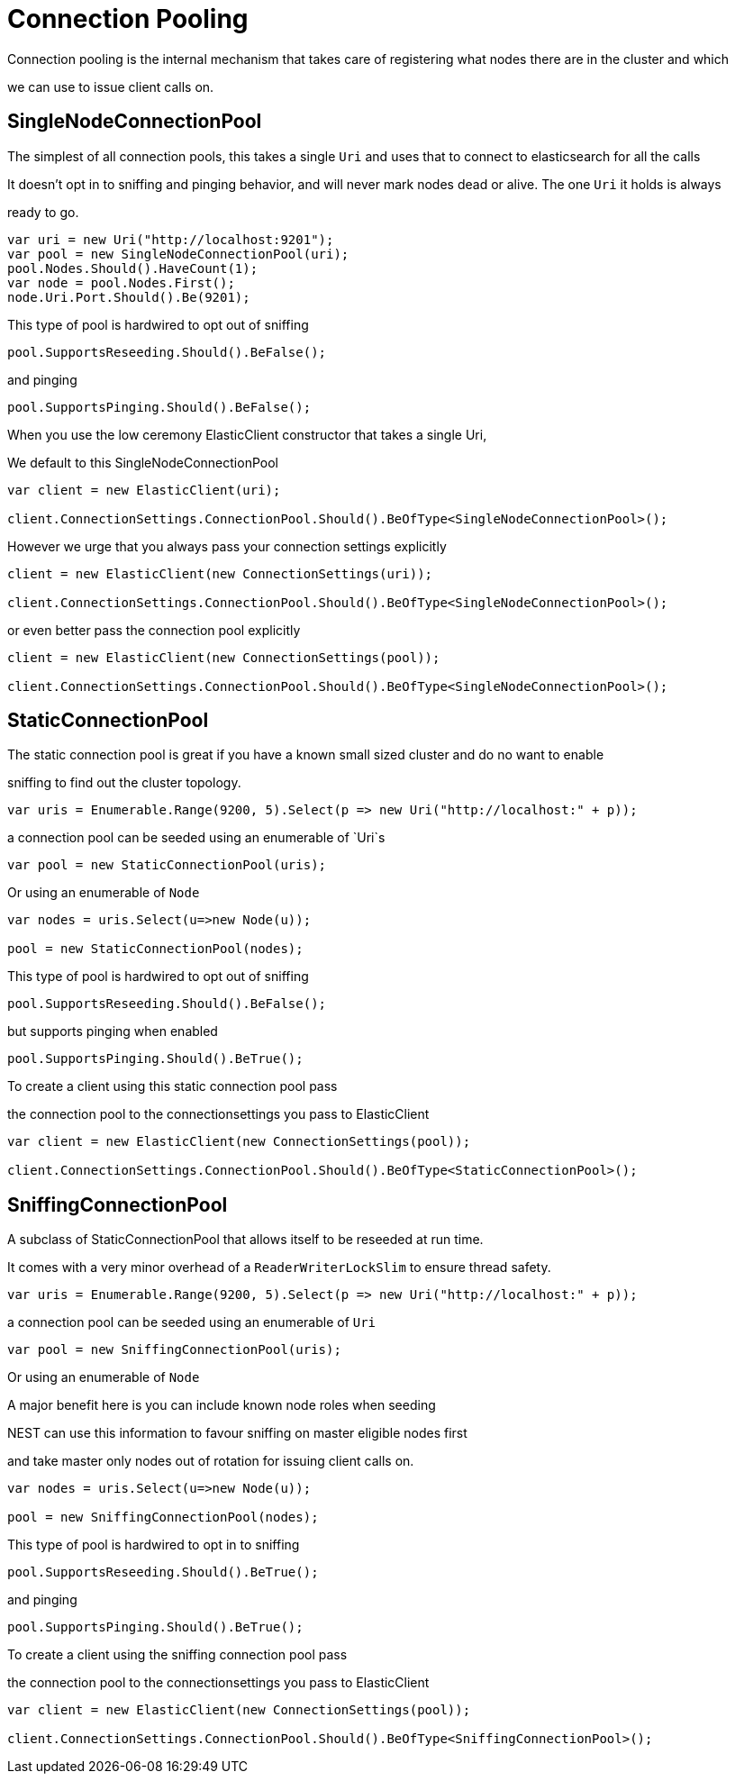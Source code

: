 = Connection Pooling
Connection pooling is the internal mechanism that takes care of registering what nodes there are in the cluster and which
we can use to issue client calls on.


== SingleNodeConnectionPool 
The simplest of all connection pools, this takes a single `Uri` and uses that to connect to elasticsearch for all the calls
It doesn't opt in to sniffing and pinging behavior, and will never mark nodes dead or alive. The one `Uri` it holds is always
ready to go. 


[source, csharp]
----
var uri = new Uri("http://localhost:9201");
var pool = new SingleNodeConnectionPool(uri);
pool.Nodes.Should().HaveCount(1);
var node = pool.Nodes.First();
node.Uri.Port.Should().Be(9201);
----
This type of pool is hardwired to opt out of sniffing

[source, csharp]
----
pool.SupportsReseeding.Should().BeFalse();
----
and pinging 

[source, csharp]
----
pool.SupportsPinging.Should().BeFalse();
----
When you use the low ceremony ElasticClient constructor that takes a single Uri,
We default to this SingleNodeConnectionPool 

[source, csharp]
----
var client = new ElasticClient(uri);

client.ConnectionSettings.ConnectionPool.Should().BeOfType<SingleNodeConnectionPool>();
----
However we urge that you always pass your connection settings explicitly 

[source, csharp]
----
client = new ElasticClient(new ConnectionSettings(uri));

client.ConnectionSettings.ConnectionPool.Should().BeOfType<SingleNodeConnectionPool>();
----
or even better pass the connection pool explicitly  

[source, csharp]
----
client = new ElasticClient(new ConnectionSettings(pool));

client.ConnectionSettings.ConnectionPool.Should().BeOfType<SingleNodeConnectionPool>();
----
== StaticConnectionPool 
The static connection pool is great if you have a known small sized cluster and do no want to enable 
sniffing to find out the cluster topology.


[source, csharp]
----
var uris = Enumerable.Range(9200, 5).Select(p => new Uri("http://localhost:" + p));
----
a connection pool can be seeded using an enumerable of `Uri`s 

[source, csharp]
----
var pool = new StaticConnectionPool(uris);
----
Or using an enumerable of `Node` 

[source, csharp]
----
var nodes = uris.Select(u=>new Node(u));

pool = new StaticConnectionPool(nodes);
----
This type of pool is hardwired to opt out of sniffing

[source, csharp]
----
pool.SupportsReseeding.Should().BeFalse();
----
but supports pinging when enabled 

[source, csharp]
----
pool.SupportsPinging.Should().BeTrue();
----
To create a client using this static connection pool pass 
the connection pool to the connectionsettings you pass to ElasticClient


[source, csharp]
----
var client = new ElasticClient(new ConnectionSettings(pool));

client.ConnectionSettings.ConnectionPool.Should().BeOfType<StaticConnectionPool>();
----
== SniffingConnectionPool 
A subclass of StaticConnectionPool that allows itself to be reseeded at run time.
It comes with a very minor overhead of a `ReaderWriterLockSlim` to ensure thread safety.


[source, csharp]
----
var uris = Enumerable.Range(9200, 5).Select(p => new Uri("http://localhost:" + p));
----
a connection pool can be seeded using an enumerable of `Uri` 

[source, csharp]
----
var pool = new SniffingConnectionPool(uris);
----
Or using an enumerable of `Node`
A major benefit here is you can include known node roles when seeding 
NEST can use this information to favour sniffing on master eligible nodes first
and take master only nodes out of rotation for issuing client calls on.


[source, csharp]
----
var nodes = uris.Select(u=>new Node(u));

pool = new SniffingConnectionPool(nodes);
----
This type of pool is hardwired to opt in to sniffing

[source, csharp]
----
pool.SupportsReseeding.Should().BeTrue();
----
and pinging 

[source, csharp]
----
pool.SupportsPinging.Should().BeTrue();
----
To create a client using the sniffing connection pool pass 
the connection pool to the connectionsettings you pass to ElasticClient


[source, csharp]
----
var client = new ElasticClient(new ConnectionSettings(pool));

client.ConnectionSettings.ConnectionPool.Should().BeOfType<SniffingConnectionPool>();
----
